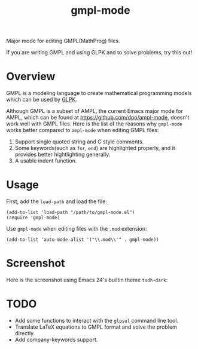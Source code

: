 #+TITLE: gmpl-mode
Major mode for editing GMPL(MathProg) files.

If you are writing GMPL and using GLPK and to solve problems, try this out!

* Overview
  GMPL is a modeling language to create mathematical programming models which
  can be used by [[https://www.gnu.org/software/glpk/][GLPK]].

  Although GMPL is a subset of AMPL, the current Emacs major mode for AMPL,
  which can be found at https://github.com/dpo/ampl-mode, doesn't work well with
  GMPL files. Here is the list of the reasons why =gmpl-mode= works better
  compared to =ampl-mode= when editing GMPL files:
  1. Support single quoted string and C style comments.
  2. Some keywords(such as =for=, =end=) are highlighted properly, and it
     provides better hightlighting generally.
  3. A usable indent function.

* Usage
  First, add the =load-path= and load the file:
  : (add-to-list 'load-path "/path/to/gmpl-mode.el")
  : (require 'gmpl-mode)

  Use =gmpl-mode= when editing files with the =.mod= extension:
  : (add-to-list 'auto-mode-alist '("\\.mod\\'" . gmpl-mode))

* Screenshot
  Here is the screenshot using Emacs 24's builtin theme =tsdh-dark=:

  [[./screenshot.png]]

* *TODO*
  - Add some functions to interact with the =glpsol= command line tool.
  - Translate LaTeX equations to GMPL format and solve the problem directly.
  - Add company-keywords support.
